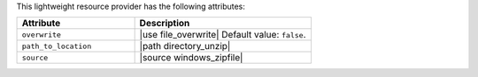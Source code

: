 .. The contents of this file are included in multiple topics.
.. This file should not be changed in a way that hinders its ability to appear in multiple documentation sets.

This lightweight resource provider has the following attributes:

.. list-table::
   :widths: 200 300
   :header-rows: 1

   * - Attribute
     - Description
   * - ``overwrite``
     - |use file_overwrite| Default value: ``false``.
   * - ``path_to_location``
     - |path directory_unzip|
   * - ``source``
     - |source windows_zipfile|
